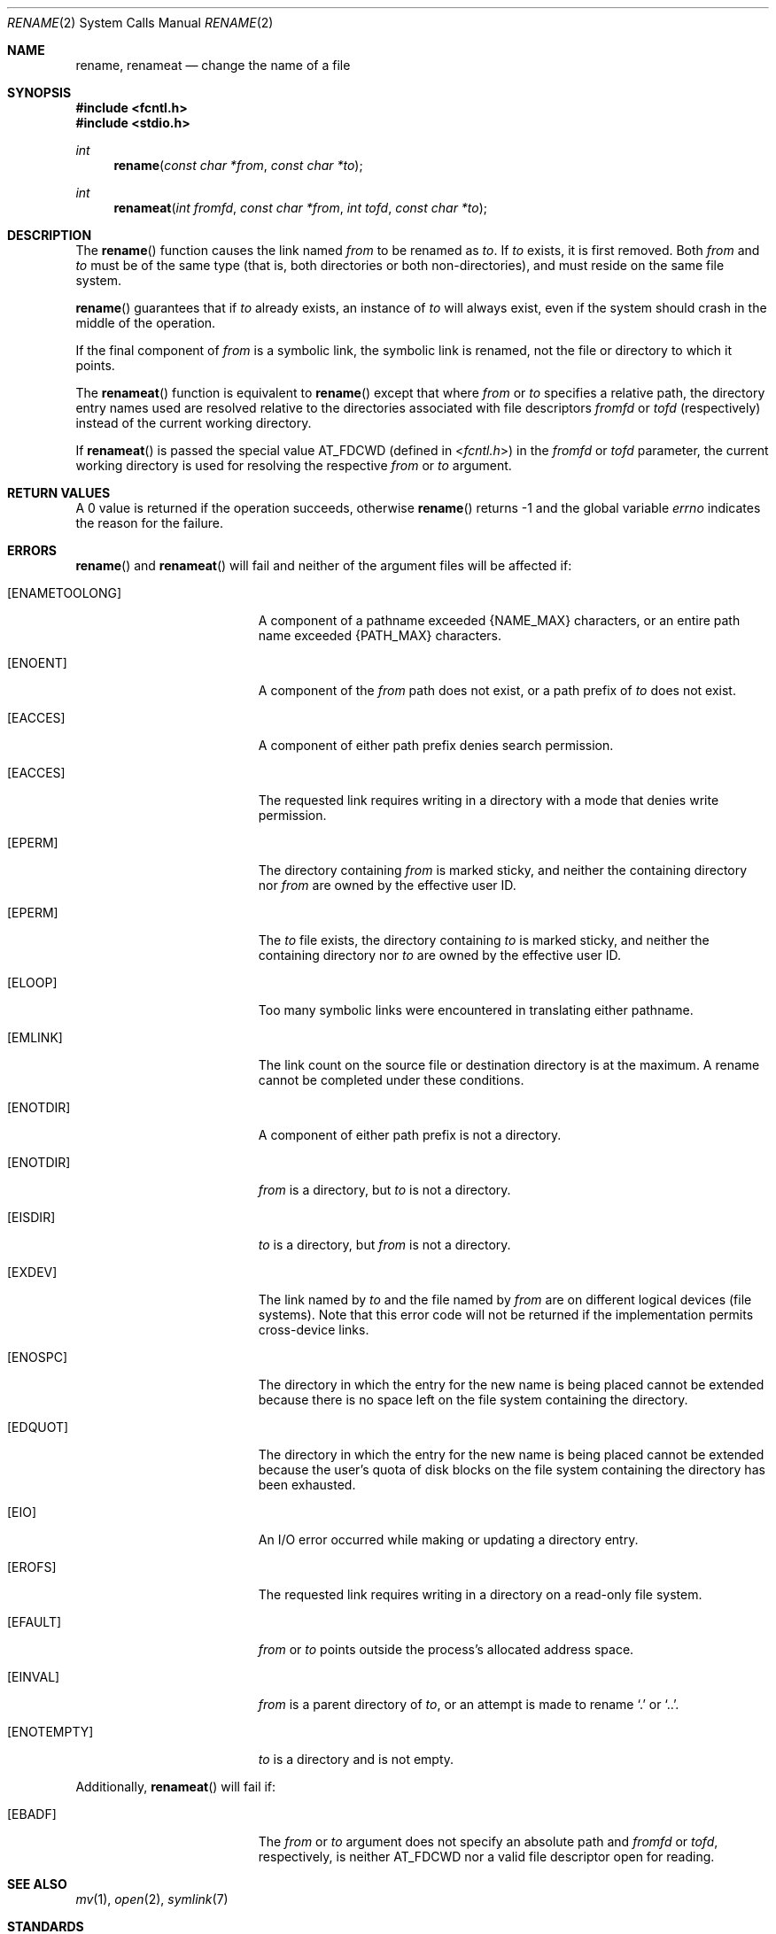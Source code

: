 .\"	$OpenBSD: src/lib/libc/sys/rename.2,v 1.15 2011/07/18 23:04:40 matthew Exp $
.\"	$NetBSD: rename.2,v 1.7 1995/02/27 12:36:15 cgd Exp $
.\"
.\" Copyright (c) 1983, 1991, 1993
.\"	The Regents of the University of California.  All rights reserved.
.\"
.\" Redistribution and use in source and binary forms, with or without
.\" modification, are permitted provided that the following conditions
.\" are met:
.\" 1. Redistributions of source code must retain the above copyright
.\"    notice, this list of conditions and the following disclaimer.
.\" 2. Redistributions in binary form must reproduce the above copyright
.\"    notice, this list of conditions and the following disclaimer in the
.\"    documentation and/or other materials provided with the distribution.
.\" 3. Neither the name of the University nor the names of its contributors
.\"    may be used to endorse or promote products derived from this software
.\"    without specific prior written permission.
.\"
.\" THIS SOFTWARE IS PROVIDED BY THE REGENTS AND CONTRIBUTORS ``AS IS'' AND
.\" ANY EXPRESS OR IMPLIED WARRANTIES, INCLUDING, BUT NOT LIMITED TO, THE
.\" IMPLIED WARRANTIES OF MERCHANTABILITY AND FITNESS FOR A PARTICULAR PURPOSE
.\" ARE DISCLAIMED.  IN NO EVENT SHALL THE REGENTS OR CONTRIBUTORS BE LIABLE
.\" FOR ANY DIRECT, INDIRECT, INCIDENTAL, SPECIAL, EXEMPLARY, OR CONSEQUENTIAL
.\" DAMAGES (INCLUDING, BUT NOT LIMITED TO, PROCUREMENT OF SUBSTITUTE GOODS
.\" OR SERVICES; LOSS OF USE, DATA, OR PROFITS; OR BUSINESS INTERRUPTION)
.\" HOWEVER CAUSED AND ON ANY THEORY OF LIABILITY, WHETHER IN CONTRACT, STRICT
.\" LIABILITY, OR TORT (INCLUDING NEGLIGENCE OR OTHERWISE) ARISING IN ANY WAY
.\" OUT OF THE USE OF THIS SOFTWARE, EVEN IF ADVISED OF THE POSSIBILITY OF
.\" SUCH DAMAGE.
.\"
.\"     @(#)rename.2	8.1 (Berkeley) 6/4/93
.\"
.Dd $Mdocdate: October 24 2008 $
.Dt RENAME 2
.Os
.Sh NAME
.Nm rename ,
.Nm renameat
.Nd change the name of a file
.Sh SYNOPSIS
.Fd #include <fcntl.h>
.Fd #include <stdio.h>
.Ft int
.Fn rename "const char *from" "const char *to"
.Ft int
.Fn renameat "int fromfd" "const char *from" "int tofd" "const char *to"
.Sh DESCRIPTION
The
.Fn rename
function causes the link named
.Fa from
to be renamed as
.Fa to .
If
.Fa to
exists, it is first removed.
Both
.Fa from
and
.Fa to
must be of the same type (that is, both directories or both
non-directories), and must reside on the same file system.
.Pp
.Fn rename
guarantees that if
.Fa to
already exists, an instance of
.Fa to
will always exist, even if the system should crash in
the middle of the operation.
.Pp
If the final component of
.Fa from
is a symbolic link,
the symbolic link is renamed,
not the file or directory to which it points.
.Pp
The
.Fn renameat
function is equivalent to
.Fn rename
except that where
.Fa from
or
.Fa to
specifies a relative path,
the directory entry names used are resolved relative to
the directories associated with file descriptors
.Fa fromfd
or
.Fa tofd
(respectively) instead of the current working directory.
.Pp
If
.Fn renameat
is passed the special value
.Dv AT_FDCWD
(defined in
.In fcntl.h )
in the
.Fa fromfd
or
.Fa tofd
parameter, the current working directory is used for resolving the respective
.Fa from
or
.Fa to
argument.
.Sh RETURN VALUES
A 0 value is returned if the operation succeeds, otherwise
.Fn rename
returns \-1 and the global variable
.Va errno
indicates the reason for the failure.
.Sh ERRORS
.Fn rename
and
.Fn renameat
will fail and neither of the argument files will be
affected if:
.Bl -tag -width Er
.It Bq Er ENAMETOOLONG
A component of a pathname exceeded
.Dv {NAME_MAX}
characters, or an entire path name exceeded
.Dv {PATH_MAX}
characters.
.It Bq Er ENOENT
A component of the
.Fa from
path does not exist,
or a path prefix of
.Fa to
does not exist.
.It Bq Er EACCES
A component of either path prefix denies search permission.
.It Bq Er EACCES
The requested link requires writing in a directory with a mode
that denies write permission.
.It Bq Er EPERM
The directory containing
.Fa from
is marked sticky,
and neither the containing directory nor
.Fa from
are owned by the effective user ID.
.It Bq Er EPERM
The
.Fa to
file exists,
the directory containing
.Fa to
is marked sticky,
and neither the containing directory nor
.Fa to
are owned by the effective user ID.
.It Bq Er ELOOP
Too many symbolic links were encountered in translating either pathname.
.It Bq Er EMLINK
The link count on the source file or destination directory is at the maximum.
A rename cannot be completed under these conditions.
.It Bq Er ENOTDIR
A component of either path prefix is not a directory.
.It Bq Er ENOTDIR
.Fa from
is a directory, but
.Fa to
is not a directory.
.It Bq Er EISDIR
.Fa to
is a directory, but
.Fa from
is not a directory.
.It Bq Er EXDEV
The link named by
.Fa to
and the file named by
.Fa from
are on different logical devices (file systems).
Note that this error code will not be returned if the implementation
permits cross-device links.
.It Bq Er ENOSPC
The directory in which the entry for the new name is being placed
cannot be extended because there is no space left on the file
system containing the directory.
.It Bq Er EDQUOT
The directory in which the entry for the new name
is being placed cannot be extended because the
user's quota of disk blocks on the file system
containing the directory has been exhausted.
.It Bq Er EIO
An I/O error occurred while making or updating a directory entry.
.It Bq Er EROFS
The requested link requires writing in a directory on a read-only file
system.
.It Bq Er EFAULT
.Fa from
or
.Fa to
points outside the process's allocated address space.
.It Bq Er EINVAL
.Fa from
is a parent directory of
.Fa to ,
or an attempt is made to rename
.Ql \&.
or
.Ql \&.. .
.It Bq Er ENOTEMPTY
.Fa to
is a directory and is not empty.
.El
.Pp
Additionally,
.Fn renameat
will fail if:
.Bl -tag -width Er
.It Bq Er EBADF
The
.Fa from
or
.Fa to
argument does not specify an absolute path and
.Fa fromfd
or
.Fa tofd ,
respectively, is neither
.Dv AT_FDCWD
nor a valid file descriptor open for reading.
.El
.Pp
.Sh SEE ALSO
.Xr mv 1 ,
.Xr open 2 ,
.Xr symlink 7
.Sh STANDARDS
The
.Fn rename
and
.Fn renameat
functions conform to
.St -p1003.1-2008 .
.Sh HISTORY
The
.Fn renameat
function appeared in
.Ox 5.0 .
.Sh CAVEATS
The system can deadlock if a loop in the file system graph is present.
This loop takes the form of an entry in directory
.Sq Pa a ,
say
.Sq Pa a/foo ,
being a hard link to directory
.Sq Pa b ,
and an entry in
directory
.Sq Pa b ,
say
.Sq Pa b/bar ,
being a hard link
to directory
.Sq Pa a .
When such a loop exists and two separate processes attempt to
perform
.Ql rename a/foo b/bar
and
.Ql rename b/bar a/foo ,
respectively,
the system may deadlock attempting to lock
both directories for modification.
Hard links to directories should be
replaced by symbolic links by the system administrator.

